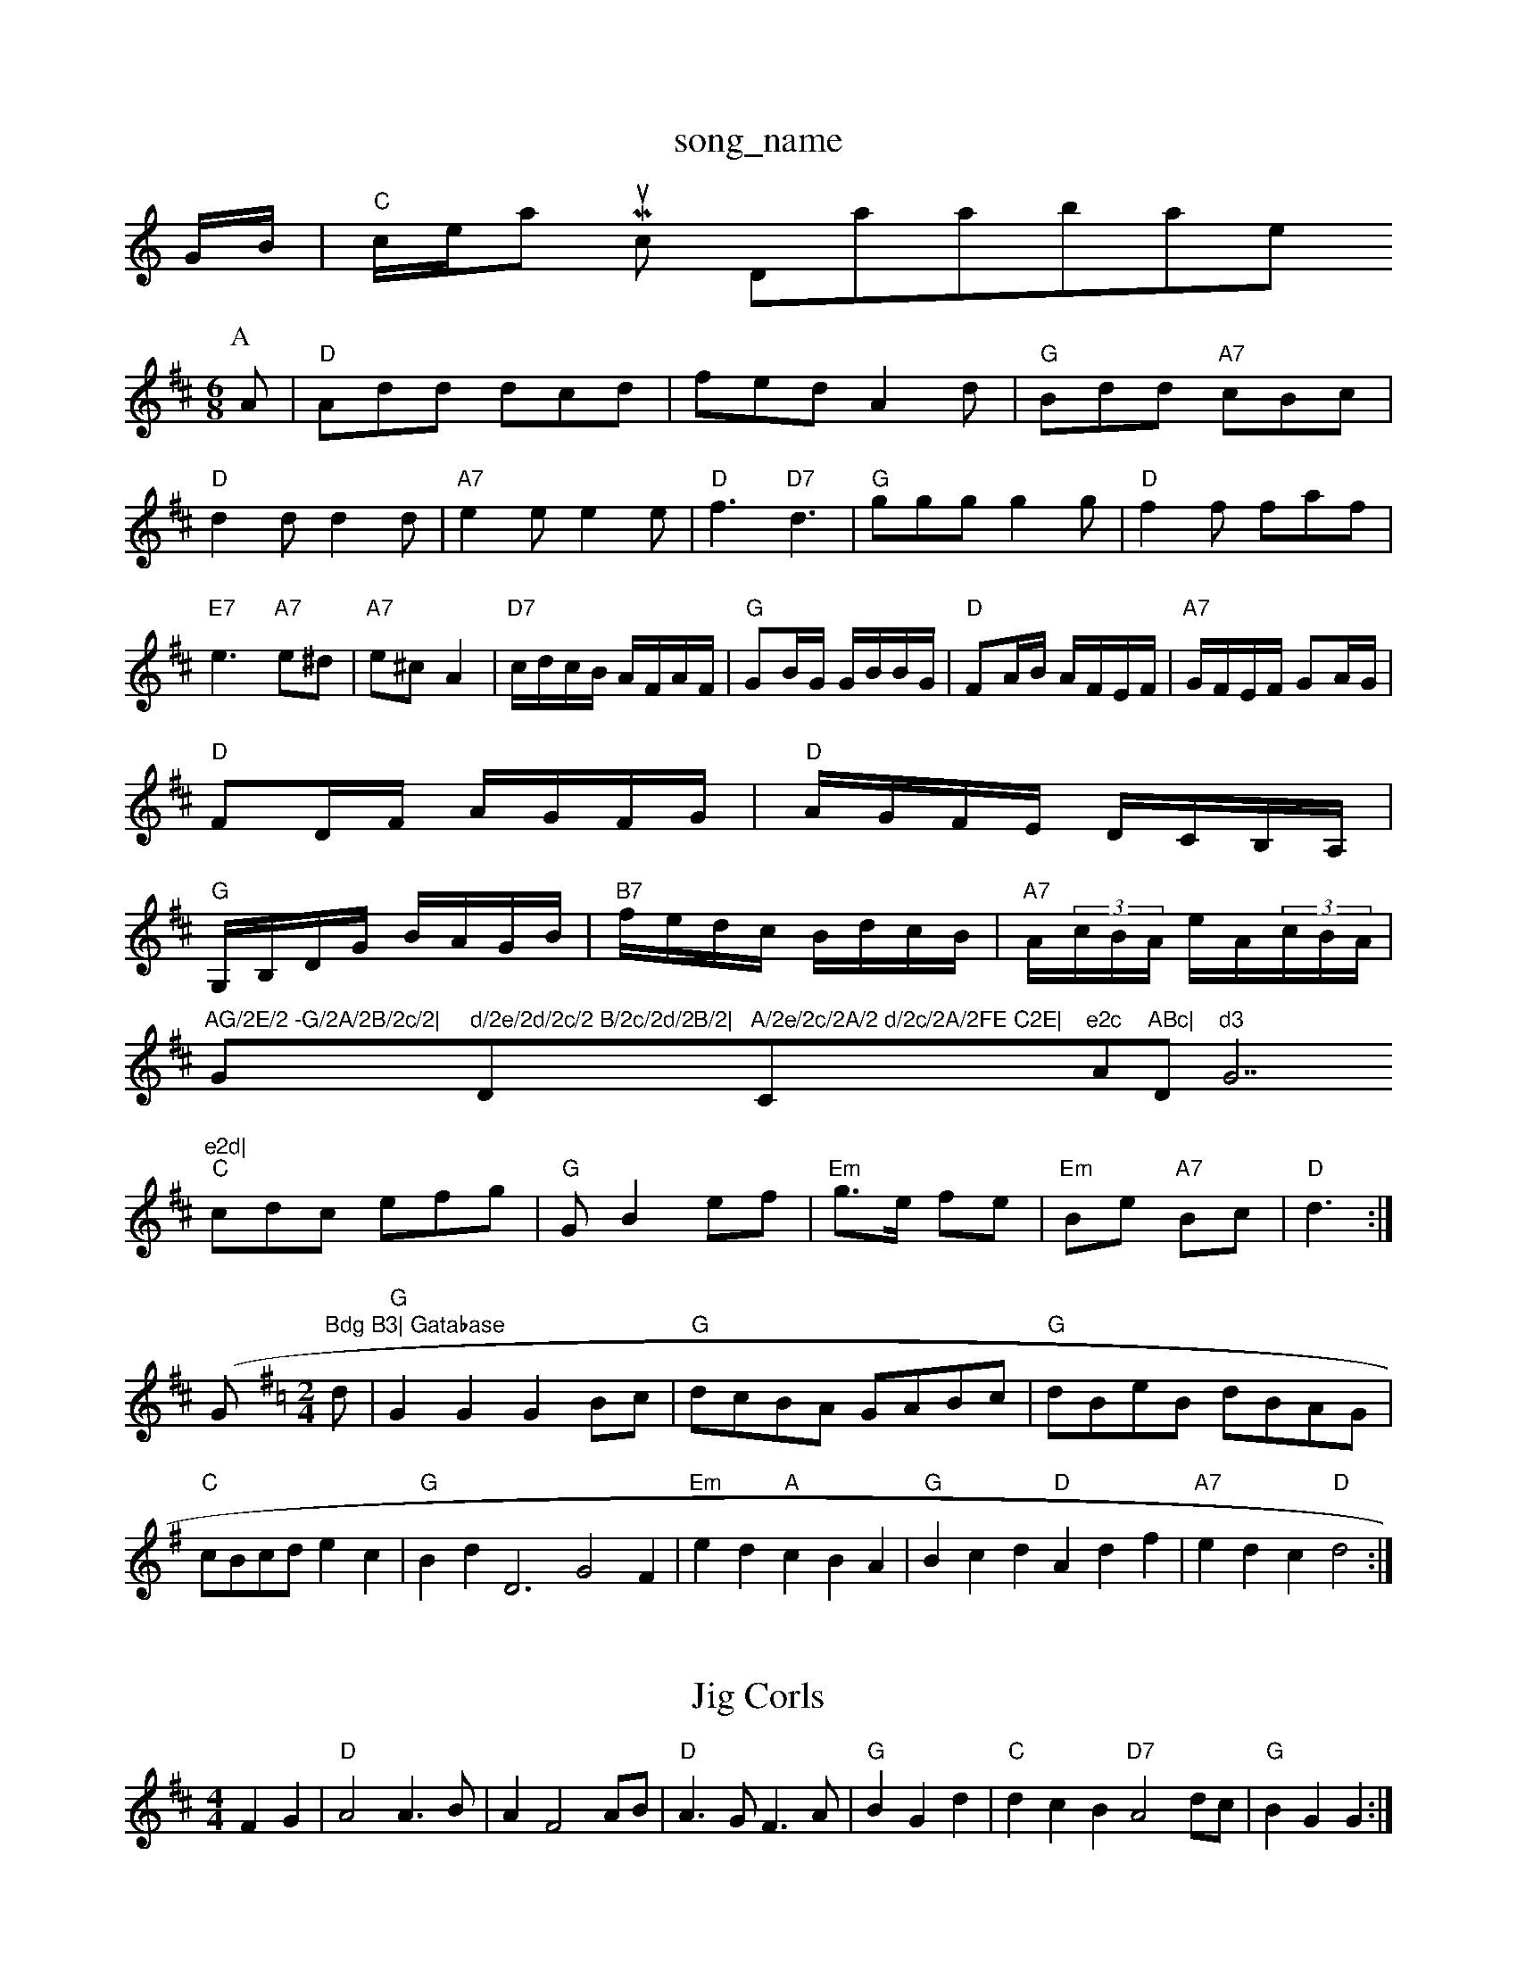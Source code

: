 X: 1
T:song_name
K:C
G/2B/2|"C"c/2e/2am Music Database
S:Kevin Briggs, via EF
Y:AB
M:6/8
K:D
P:A
A|"D"Add dcd|fed A2d|"G"Bdd "A7"cBc|
"D"d2d d2d|"A7"e2e e2e|"D"f3 "D7"d3|"G"ggg g2g|"D"f2f faf|
"E7"e3 "A7"e^d|"A7"e^c A2|\
"D7"c/2d/2c/2B/2 A/2F/2A/2F/2|"G"GB/2G/2 G/2B/2B/2G/2|"D"FA/2B/2 A/2F/2E/2F/2|\
"A7"G/2F/2E/2F/2 GA/2G/2|
"D"FD/2F/2 A/2G/2F/2G/2|"D"A/2G/2F/2E/2 D/2C/2B,/2A,/2|
"G"G,/2B,/2D/2G/2 B/2A/2G/2B/2|"B7"f/2e/2d/2c/2 B/2d/2c/2B/2|\
"A7"A/2(3c/2B/2A/2 e/2A/2(3c/2B/2A/2|"AG/2E/2 -G/2A/2B/2c/2|"G"d/2e/2d/2c/2 B/2c/2d/2B/2|"D"A/2e/2c/2A/2 d/2c/2A/2FE C2E|"C"e2c "Am"ABc|"Dm"d3 "G7"e2d|
"C"cdc efg|"G"GB2ef|"Em"g3/2e/2 fe|"Em"Be "A7"Bc|"D"d3:|
(/2G"Bdg B3| Gatabase
S:via PR
M:2/4
L:1/4
K:G
d/2|"G"GG GB/2c/2|"G"d/2c/2B/2A/2 G/2A/2B/2c/2|"G"d/2B/2e/2B/2 d/2B/2A/2G/2|
"C"c/2B/2c/2d/2 ec|"G"Bd D3 G2F|"Em"ed "A"cBA|"G"Bcd "D"Adf|"A7"edc "D"d2:|
X: 25
T:Jig Corls
% Nottingham Music Database
S:Mike Richards
% Nottingham Music Database
S:French Canadian, via PR
M:4/4
L:1/4
K:D
FG |"D"A2 A3/2B/2|AF2A/2B/2|"D"A3/2G/2 F3/2A/2|"G"BG d|"C"dcB "D7"A2d/2c/2|"G"BG G:|
X: 61
T:Lady of Ardross
% Nottingham Music Database
S:Birmg via Lesley's Goot
% Nottingham Music Database
S:NPTB, via EF
Y:AB
M:4/4
L:1/4
K:Em
P:A
B|"Em"ee/2f/2 ga|"Em"b/2a/2g/2f/2 "A7"ed/2c/2|"D"d2 -d/2d/2e/2|"Dm"f/2e/2d/2c/2 "D7"B/2A/2G/2F/2|"G"Gd g||
"D"af/2a/2 "A"g/2f/2e/2g/2|"D"f/2e/2d/2e/2 fa|"G"g4||

X: 63
T:Proudlocks's Hornpipe
% Nottingham Music Database
S:via PR
M:4/4
L:1/4
K:D
|"D"a/2f/2d/2B/2 Ad/2e/2|"D"f/2g/2af/2g/2 ff/2g/2|
"D"a/2b/2a/2f/2 dd| [1"D7"A/2B/2d "G7"G::
f|"Em"g/2e/2f/2d/2 e/2c/2d/2B
S:Trad, arr Phil Rowe
M:6/8
K:Am
"Am"A3 a3|"Am"age "G"g3|"C"e/2G/2F/2E/2|
"D"Df/2d/2 Aa/2f/2|"Em"gg/2f/2 e/2d/2c/2B/2|"A7"Aa/2^g/2 a(gf Music Database
S:Wolfstone, Arr EF/HJF
M:6/8
K:D
A|"D"d2d def|"Em"g2B B3|"A7"cdc cdc|"A7"B2c Database
S:Ireland, via PR
M:4/4
L:1/4
K:D
"D"D/2d/4c/4d/2d/2 f/2d/2f|"D"af dA|"G"b/2a/2g/2f/2 "A"ef/2g/2|"D"a/2f/2d/2 e/2d/2c/2A/2|"G"d/2c/2d/2B/2 "A7"A/2G/2F/2E/2:|
K:G
|:"D"F/2G/2A/2 B/2G/2F/2G/2|"D7"D/2A/2c/2d/2 e3/2f/2|"G"gd/2c/2 B/2A/2G|"G"B/2c/2d ef|"A7"g2 "D"f:|

X: 64
T:Scottish Cadd ed|[1"D"d3 "D7"=c2A|
"G"B3 "D7"A3|"G"Bcd dcB|"D"Adf f3|"A7"A2G FED|
"D"FGA "G"GAB|"A"cA/2e/2 a/2e/2f/2a/2|"Em"ag "A7"f2|\
"D"aa/2g/2 fe/2d/2|"D"c/2d/2e/2f/2 "Em"g/2f/2g/2e/2|\
"D"a/2b/2a/2g/2 f/2e/2d/2e/2|"Em"fe "A7"ef/2e/2|
"D"d(3B/2d/2B/2 AF|"D"A/2^G/2A/2B/2 Af|"E7"ed cB|"A7"A3d|"Em"eB "A7"cB|"D"d2 D2||
X: 44
T:Millicent's Favourite
% Nottingham Music Database
S:Kevin Briggs, via EF
Y:AB
M:4/4
L:1/4
K:D
P:A
A/2G/2|"D"FA "A7/e"GB|"D/f+"Af f/2e/2d|"Em/g"eA "A7"Bc|"D"d3A|\
"D"d3/2e/2 "A/c+"d2|"A/2|"A"cf ef|
"Bm"ab Ba|"B7"b3/2a/2 ^g=AA|"G"B3 -B3| [1"Em"ced cBA|
"A"a2g a2g|"D"f2f "A/c+"e2e|"Bm"d2d "F#m/a"c2c|"G"B3 Bcd|"C"e2f "G"dBG|"D7"A2d "G"BAG|"C"G2F "G"G2:|
X: 19
T:St Anne's (L)
M:4/4
L:1/8
R:Hornpipe
K:Em
P:A
B|"Em"E2E2 "A7"E2AG|"D"F2Ad f2ef|"Em"g/2e3/2e2 c/2e3/2e2|"A7"cAec A2ag|
"D"f/2d3/2d2 Ad(3Bdf|"G"gBed "A7"c/2a3/2a2|"D"(3fef(3agf "A"(3ede(3gfe|
"D"(3def(3agf "A"(3ede(3gec|"G"(3GBd(3GBd "D"